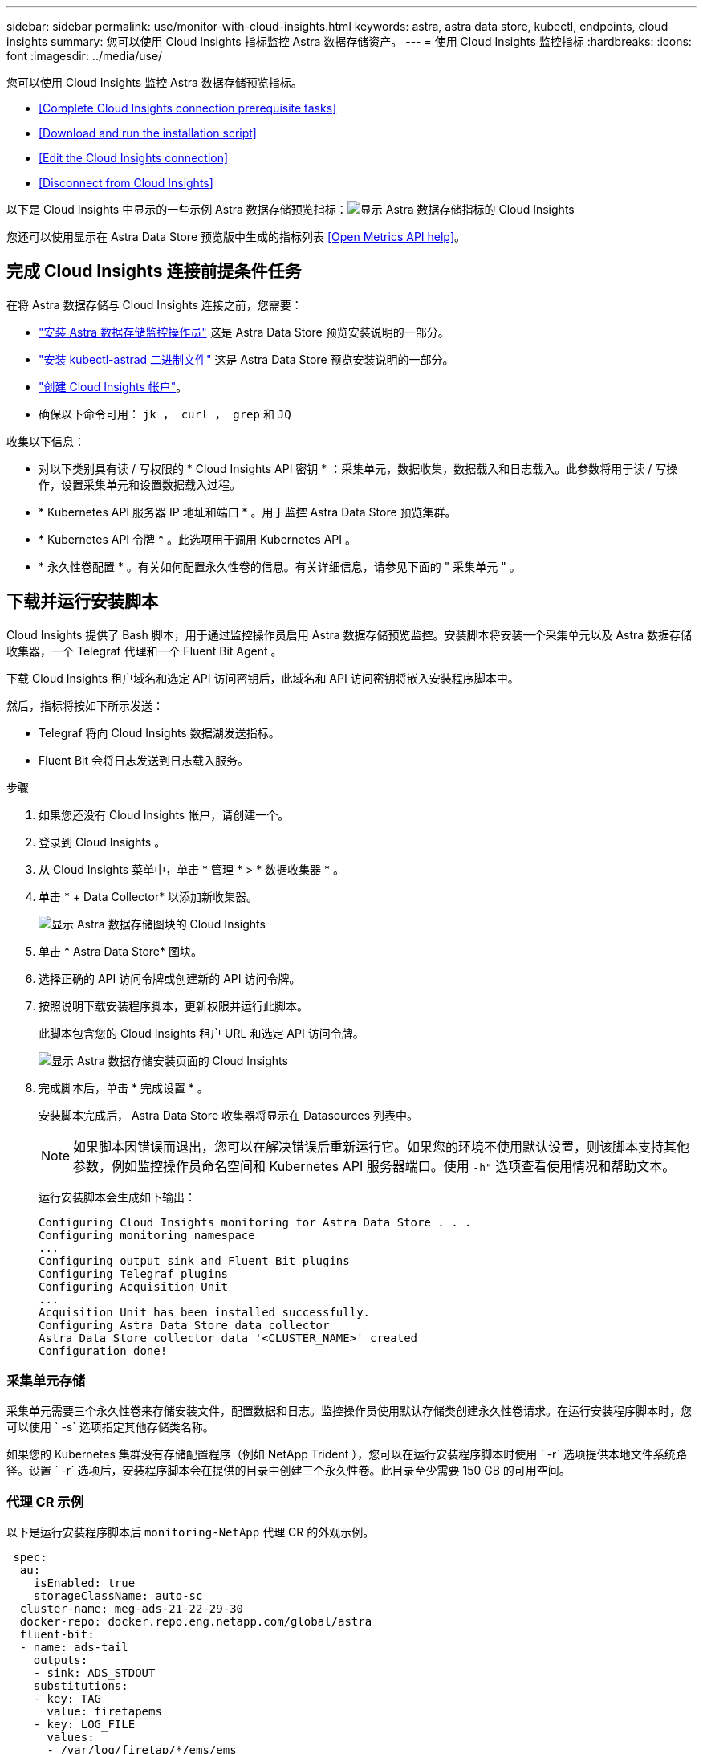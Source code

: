 ---
sidebar: sidebar 
permalink: use/monitor-with-cloud-insights.html 
keywords: astra, astra data store, kubectl, endpoints, cloud insights 
summary: 您可以使用 Cloud Insights 指标监控 Astra 数据存储资产。 
---
= 使用 Cloud Insights 监控指标
:hardbreaks:
:icons: font
:imagesdir: ../media/use/


您可以使用 Cloud Insights 监控 Astra 数据存储预览指标。

* <<Complete Cloud Insights connection prerequisite tasks>>
* <<Download and run the installation script>>
* <<Edit the Cloud Insights connection>>
* <<Disconnect from Cloud Insights>>


以下是 Cloud Insights 中显示的一些示例 Astra 数据存储预览指标：image:ci_ui_metrics.png["显示 Astra 数据存储指标的 Cloud Insights"]

您还可以使用显示在 Astra Data Store 预览版中生成的指标列表 <<Open Metrics API help>>。



== 完成 Cloud Insights 连接前提条件任务

在将 Astra 数据存储与 Cloud Insights 连接之前，您需要：

* link:../get-started/install-ads.html["安装 Astra 数据存储监控操作员"] 这是 Astra Data Store 预览安装说明的一部分。
* link:../get-started/install-ads.html["安装 kubectl-astrad 二进制文件"] 这是 Astra Data Store 预览安装说明的一部分。
* https://docs.netapp.com/us-en/cloudinsights/task_cloud_insights_onboarding_1.html["创建 Cloud Insights 帐户"^]。
* 确保以下命令可用： `jk ， curl ， grep` 和 `JQ`


收集以下信息：

* 对以下类别具有读 / 写权限的 * Cloud Insights API 密钥 * ：采集单元，数据收集，数据载入和日志载入。此参数将用于读 / 写操作，设置采集单元和设置数据载入过程。
* * Kubernetes API 服务器 IP 地址和端口 * 。用于监控 Astra Data Store 预览集群。
* * Kubernetes API 令牌 * 。此选项用于调用 Kubernetes API 。
* * 永久性卷配置 * 。有关如何配置永久性卷的信息。有关详细信息，请参见下面的 " 采集单元 " 。




== 下载并运行安装脚本

Cloud Insights 提供了 Bash 脚本，用于通过监控操作员启用 Astra 数据存储预览监控。安装脚本将安装一个采集单元以及 Astra 数据存储收集器，一个 Telegraf 代理和一个 Fluent Bit Agent 。

下载 Cloud Insights 租户域名和选定 API 访问密钥后，此域名和 API 访问密钥将嵌入安装程序脚本中。

然后，指标将按如下所示发送：

* Telegraf 将向 Cloud Insights 数据湖发送指标。
* Fluent Bit 会将日志发送到日志载入服务。


.步骤
. 如果您还没有 Cloud Insights 帐户，请创建一个。
. 登录到 Cloud Insights 。
. 从 Cloud Insights 菜单中，单击 * 管理 * > * 数据收集器 * 。
. 单击 * + Data Collector* 以添加新收集器。
+
image:ci_select_data_collector_tile.png["显示 Astra 数据存储图块的 Cloud Insights"]

. 单击 * Astra Data Store* 图块。
. 选择正确的 API 访问令牌或创建新的 API 访问令牌。
. 按照说明下载安装程序脚本，更新权限并运行此脚本。
+
此脚本包含您的 Cloud Insights 租户 URL 和选定 API 访问令牌。

+
image:ci_install_page_filledin.png["显示 Astra 数据存储安装页面的 Cloud Insights"]

. 完成脚本后，单击 * 完成设置 * 。
+
安装脚本完成后， Astra Data Store 收集器将显示在 Datasources 列表中。

+

NOTE: 如果脚本因错误而退出，您可以在解决错误后重新运行它。如果您的环境不使用默认设置，则该脚本支持其他参数，例如监控操作员命名空间和 Kubernetes API 服务器端口。使用 `` -h"`` 选项查看使用情况和帮助文本。

+
运行安装脚本会生成如下输出：

+
[listing]
----
Configuring Cloud Insights monitoring for Astra Data Store . . .
Configuring monitoring namespace
...
Configuring output sink and Fluent Bit plugins
Configuring Telegraf plugins
Configuring Acquisition Unit
...
Acquisition Unit has been installed successfully.
Configuring Astra Data Store data collector
Astra Data Store collector data '<CLUSTER_NAME>' created
Configuration done!
----




=== 采集单元存储

采集单元需要三个永久性卷来存储安装文件，配置数据和日志。监控操作员使用默认存储类创建永久性卷请求。在运行安装程序脚本时，您可以使用 ` -s` 选项指定其他存储类名称。

如果您的 Kubernetes 集群没有存储配置程序（例如 NetApp Trident ），您可以在运行安装程序脚本时使用 ` -r` 选项提供本地文件系统路径。设置 ` -r` 选项后，安装程序脚本会在提供的目录中创建三个永久性卷。此目录至少需要 150 GB 的可用空间。



=== 代理 CR 示例

以下是运行安装程序脚本后 `monitoring-NetApp` 代理 CR 的外观示例。

[listing]
----
 spec:
  au:
    isEnabled: true
    storageClassName: auto-sc
  cluster-name: meg-ads-21-22-29-30
  docker-repo: docker.repo.eng.netapp.com/global/astra
  fluent-bit:
  - name: ads-tail
    outputs:
    - sink: ADS_STDOUT
    substitutions:
    - key: TAG
      value: firetapems
    - key: LOG_FILE
      values:
      - /var/log/firetap/*/ems/ems
      - /var/log/firetap/ems/*/ems/ems
    - key: ADS_CLUSTER_NAME
      value: meg-ads-21-22-28-29-30
  - name: agent
  - name: ads-tail-ci
    outputs:
    - sink: CI
    substitutions:
    - key: TAG
      value: netapp.ads
    - key: LOG_FILE
      values:
      - /var/log/firetap/*/ems/ems
      - /var/log/firetap/ems/*/ems/ems
    - key: ADS_CLUSTER_NAME
      value: meg-ads-21-22-28-29-30
  output-sink:
  - api-key: abcd
    domain-name: bzl9ngz.gst-adsdemo.ci-dev.netapp.com
    name: CI
  serviceAccount: sa-netapp-monitoring
  telegraf:
  - name: ads-open-metric
    outputs:
    - sink: CI
    run-mode:
    - ReplicaSet
    substitutions:
    - key: URLS
      values:
      - http://astrads-metrics-service.astrads-system.svc.cluster.local:9341
    - key: METRIC_TYPE
      value: ads-metric
    - key: ADS_CATEGORY
      value: netapp_ads
    - key: ADS_CLUSTER_NAME
      value: meg-ads-21-22-28-29-30
  - name: agent
status:
  au-pod-status: UP
  au-uuid: eddeccc6-3aa3-4dd2-a98c-220085fae6a9
----


== 安装程序脚本帮助

安装程序脚本的完整帮助文本如下所示：

[listing]
----
./cloudinsights-ads-monitoring.sh -h

USAGE: cloudinsights-ads-monitoring.sh [OPTIONS]
Configure monitoring of Astra Data Store by Cloud Insights.
OPTIONS:
  -h                      Display this help message.
  -d ci_domain_name       Cloud Insights tenant domain name.
  -i kubernetes_ip        Kubernetes API server IP address.
  -k ci_api_key           Cloud Insights API Access Key.
  -n namespace            Namespace for monitoring components. (default: netapp-monitoring)
  -p kubernetes_port      Kubernetes API server port. (default: 6443)
  -r root_pv_dir          Create 3 Persistent Volumes in this directory for the Acquisition Unit.
                          Only specify this option if there is no Storage Provisioner installed and the PVs do not already exist.
  -s storage_class        Storage Class name for provisioning Acquisition Unit PVs. If not specified, the default storage class will be used.
  -t kubernetes_token     Kubernetes API server token.
----


== 编辑 Cloud Insights 连接

您可以稍后编辑 Kubernetes API 密钥或 Cloud Insights API 密钥：

* 如果要更新 Kubernetes API 密钥，应从 Cloud Insights UI 编辑 Astra 数据存储收集器。
* 如果要更新用于遥测和日志的 Cloud Insights API 密钥，应使用 kubectl 命令编辑监控操作员 CR 。




=== 更新 Kubernetes API 令牌

. 登录到 Cloud Insights 。
. 选择 * 管理 * > * 数据收集器 * 以访问数据收集器页面。
. 找到 Astra Data Store 集群的条目。
. 单击页面右侧的菜单，然后选择 * 编辑 * 。




=== 更新 Cloud Insights API 访问令牌

. 登录到 Cloud Insights 。
. 选择 * 管理 * > * API 访问 * 并单击 * + API 访问令牌 * ，创建新的 Cloud Insights API 访问令牌。
. 编辑代理 CR ：
+
[listing]
----
kubectl --namespace netapp-monitoring edit agent agent-monitoring-netapp
----
. 找到 `output-sink` 部分，然后找到名为 ` "Ci"` 的条目。
. 对于标签 `api-key` ，请将当前值替换为新的 API 密钥。
+
此部分如下所示：

+
[listing]
----
 output-sink:
  - api-key: <api key value>
    domain-name: <tenant url>
    name: CI
----
. 保存并退出编辑器窗口。


监控操作员将更新 Telegraf 和 Fluent Bit 以使用新的 API 密钥。



== 断开与 Cloud Insights 的连接

要断开与 Cloud Insights 的连接，您需要先从 Cloud Insights UI 中删除 Astra 数据存储收集器。完成后，您可以从监控操作员中删除采集单元， Telegraf 和 Fluent 位配置。



=== 删除 Astra Data Store 预览收集器

. 登录到 Cloud Insights 。
. 选择 * 管理 * > * 数据收集器 * 以访问数据收集器页面。
. 找到 Astra Data Store 集群的条目。
. 选择屏幕右侧的串行菜单，然后选择 * 删除 * 。
. 单击确认页面上的 * 删除 * 。




=== 删除采集单元， Telegraf 和 Fluent 位

. 编辑代理 CR ：
+
[listing]
----
kubectl --namespace netapp-monitoring edit agent agent-monitoring-netapp
----
. 找到 `au` 部分并设置 `isenabled ： false`
. 找到 `flual-bit` 部分，然后删除名为 ` ads-tail ci` 的插件。如果没有其他插件，您可以删除 `flual-bit` 部分。
. 找到 `telaff` 部分，然后删除名为 ` ads-open-metric` 的插件。如果没有其他插件，您可以删除 `电报` 部分。
. 找到 `output-sink` 部分，然后删除名为 ` "Ci"` 的接收器。
. 保存并退出编辑器窗口。
+
监控操作员将更新 Telegraf 和 Fluent 位配置并删除采集单元 POD 。

. 如果您使用本地目录作为采集单元 PV ，而不是存储配置程序，请删除这些 PV ：
+
[listing]
----
kubectl delete pv au-lib au-log au-pv
----
+
然后，删除运行 AU 的节点上的实际目录。

. 删除采集单元 POD 后，您可以从 Cloud Insights 中删除采集单元。
+
.. 在 Cloud Insights 菜单中，选择 * 管理 * > * 数据收集器 * 。
.. 单击 * 采集单元 * 选项卡。
.. 单击采集单元 POD 旁边的菜单。
.. 单击 * 删除 * 。




监控操作员将更新 Telegraf 和 Fluent 位配置并删除采集单元。



== 打开指标 API 帮助

下面列出了可用于从 Astra Data Store 预览版收集指标的 API 。

* "help" 行说明了指标。
* "type" 行表示指标是量表还是计数器。


[listing]
----
# HELP astrads_cluster_capacity_logical_percent Percentage cluster logical capacity that is used (0-100)
# TYPE astrads_cluster_capacity_logical_percent gauge
# HELP astrads_cluster_capacity_max_logical Max Logical capacity of the cluster in bytes
# TYPE astrads_cluster_capacity_max_logical gauge
# HELP astrads_cluster_capacity_max_physical The sum of the space in the cluster in bytes for storing data after provisioning efficiencies, data reduction algorithms and replication schemes are applied
# TYPE astrads_cluster_capacity_max_physical gauge
# HELP astrads_cluster_capacity_ops The IO operations capacity of the cluster
# TYPE astrads_cluster_capacity_ops gauge
# HELP astrads_cluster_capacity_physical_percent The percentage of cluster physical capacity that is used (0-100)
# TYPE astrads_cluster_capacity_physical_percent gauge
# HELP astrads_cluster_capacity_used_logical The sum of the bytes of data in all volumes in the cluster before provisioning efficiencies, data reduction algorithms and replication schemes are applied
# TYPE astrads_cluster_capacity_used_logical gauge
# HELP astrads_cluster_capacity_used_physical Used Physical capacity of a cluster in bytes
# TYPE astrads_cluster_capacity_used_physical gauge
# HELP astrads_cluster_other_latency The sum of the accumulated latency in seconds for other IO operations of all the volumes in a cluster. Divide by astrads_cluster_other_ops to get the average latency per other operation
# TYPE astrads_cluster_other_latency counter
# HELP astrads_cluster_other_ops The sum of the other IO operations of all the volumes in a cluster
# TYPE astrads_cluster_other_ops counter
# HELP astrads_cluster_read_latency The sum of the accumulated latency in seconds of read IO operations of all the volumes in a cluster. Divide by astrads_cluster_read_ops to get the average latency per read operation
# TYPE astrads_cluster_read_latency counter
# HELP astrads_cluster_read_ops The sum of the read IO operations of all the volumes in a cluster
# TYPE astrads_cluster_read_ops counter
# HELP astrads_cluster_read_throughput The sum of the read throughput of all the volumes in a cluster in bytes
# TYPE astrads_cluster_read_throughput counter
# HELP astrads_cluster_storage_efficiency Efficacy of data reduction technologies. (logical used / physical used)
# TYPE astrads_cluster_storage_efficiency gauge
# HELP astrads_cluster_total_latency The sum of the accumulated latency in seconds of all IO operations of all the volumes in a cluster. Divide by astrads_cluster_total_ops to get average latency per operation
# TYPE astrads_cluster_total_latency counter
# HELP astrads_cluster_total_ops The sum of the IO operations of all the volumes in a cluster
# TYPE astrads_cluster_total_ops counter
# HELP astrads_cluster_total_throughput The sum of the read and write throughput of all the volumes in a cluster in bytes
# TYPE astrads_cluster_total_throughput counter
# HELP astrads_cluster_utilization_factor The ratio of the current cluster IO operations based on recent IO sizes to the cluster iops capacity. (0.0 - 1.0)
# TYPE astrads_cluster_utilization_factor gauge
# HELP astrads_cluster_volume_used The sum of used capacity of all the volumes in a cluster in bytes
# TYPE astrads_cluster_volume_used gauge
# HELP astrads_cluster_write_latency The sum of the accumulated latency in seconds of write IO operations of all the volumes in a cluster. Divide by astrads_cluster_write_ops to get the average latency per write operation
# TYPE astrads_cluster_write_latency counter
# HELP astrads_cluster_write_ops The sum of the write IO operations of all the volumes in a cluster
# TYPE astrads_cluster_write_ops counter
# HELP astrads_cluster_write_throughput The sum of the write throughput of all the volumes in a cluster in bytes
# TYPE astrads_cluster_write_throughput counter
# HELP astrads_disk_base_seconds Base for busy, pending and queued. Seconds since collection began
# TYPE astrads_disk_base_seconds counter
# HELP astrads_disk_busy Seconds the disk was busy. 100 * (astrads_disk_busy / astrads_disk_base_seconds) = percent busy (0-100)
# TYPE astrads_disk_busy counter
# HELP astrads_disk_capacity Raw Capacity of a disk in bytes
# TYPE astrads_disk_capacity gauge
# HELP astrads_disk_io_pending Summation of the count of pending io operations for a disk times time. Divide by astrads_disk_base_seconds to get the average pending operation count
# TYPE astrads_disk_io_pending counter
# HELP astrads_disk_io_queued Summation of the count of queued io operations for a disk times time. Divide by astrads_disk_base_seconds to get the average queued operations count
# TYPE astrads_disk_io_queued counter
# HELP astrads_disk_read_latency Total accumulated latency in seconds for disk reads. Divide by astrads_disk_read_ops to get the average latency per read operation
# TYPE astrads_disk_read_latency counter
# HELP astrads_disk_read_ops Total number of read operations for a disk
# TYPE astrads_disk_read_ops counter
# HELP astrads_disk_read_throughput Total bytes read from a disk
# TYPE astrads_disk_read_throughput counter
# HELP astrads_disk_write_latency Total accumulated latency in seconds for disk writes. Divide by astrads_disk_write_ops to get the average latency per write operation
# TYPE astrads_disk_write_latency counter
# HELP astrads_disk_write_ops Total number of write operations for a disk
# TYPE astrads_disk_write_ops counter
# HELP astrads_disk_write_throughput Total bytes written to a disk
# TYPE astrads_disk_write_throughput counter
# HELP astrads_value_scrape_duration Duration to scrape values
# TYPE astrads_value_scrape_duration gauge
# HELP astrads_volume_capacity_available The minimum of the available capacity of a volume and the available capacity of the cluster in bytes
# TYPE astrads_volume_capacity_available gauge
# HELP astrads_volume_capacity_available_logical Logical available capacity of a volume in bytes
# TYPE astrads_volume_capacity_available_logical gauge
# HELP astrads_volume_capacity_percent Percentage of volume capacity available (0-100). (capacity available / provisioned) * 100
# TYPE astrads_volume_capacity_percent gauge
# HELP astrads_volume_capacity_provisioned Provisioned capacity of a volume in bytes after setting aside the snapshot reserve. (size - snapshot reserve = provisioned)
# TYPE astrads_volume_capacity_provisioned gauge
# HELP astrads_volume_capacity_size Total capacity of a volume in bytes
# TYPE astrads_volume_capacity_size gauge
# HELP astrads_volume_capacity_snapshot_reserve_percent Snapshot reserve percentage of a volume (0-100)
# TYPE astrads_volume_capacity_snapshot_reserve_percent gauge
# HELP astrads_volume_capacity_snapshot_used The amount of volume snapshot data that is not in the active file system in bytes
# TYPE astrads_volume_capacity_snapshot_used gauge
# HELP astrads_volume_capacity_used Used capacity of a volume in bytes. This is bytes in the active filesystem unless snapshots are consuming more than the snapshot reserve. (bytes in the active file system + MAX(0, snapshot_used-(snapshot_reserve_percent/100*size))
# TYPE astrads_volume_capacity_used gauge
# HELP astrads_volume_other_latency Total accumulated latency in seconds for operations on a volume that are neither read or write. Divide by astrads_volume_other_ops to get the average latency per other operation
# TYPE astrads_volume_other_latency counter
# HELP astrads_volume_other_ops Total number of operations for a volume that are neither read or write
# TYPE astrads_volume_other_ops counter
# HELP astrads_volume_read_latency Total accumulated read latency in seconds for a volume. Divide by astrads_volume_read_ops to get the average latency per read operation
# TYPE astrads_volume_read_latency counter
# HELP astrads_volume_read_ops Total number of read operations for a volume
# TYPE astrads_volume_read_ops counter
# HELP astrads_volume_read_throughput Total read throughput for a volume in bytes
# TYPE astrads_volume_read_throughput counter
# HELP astrads_volume_total_latency Total accumulated latency in seconds for all operations on a volume. Divide by astrads_volume_total_ops to get the average latency per operation
# TYPE astrads_volume_total_latency counter
# HELP astrads_volume_total_ops Total number of operations for a volume
# TYPE astrads_volume_total_ops counter
# HELP astrads_volume_total_throughput Total thoughput for a volume in bytes
# TYPE astrads_volume_total_throughput counter
# HELP astrads_volume_write_latency Total accumulated write latency in seconds for volume. Divide by astrads_volume_write_ops to get the average latency per write operation
# TYPE astrads_volume_write_latency counter
# HELP astrads_volume_write_ops Total number of write operations for a volume
# TYPE astrads_volume_write_ops counter
# HELP astrads_volume_write_throughput Total write thoughput for a volume in bytes
# TYPE astrads_volume_write_throughput counter
----